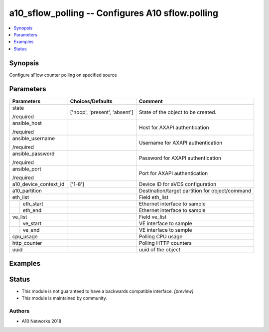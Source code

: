 .. _a10_sflow_polling_module:


a10_sflow_polling -- Configures A10 sflow.polling
=================================================

.. contents::
   :local:
   :depth: 1


Synopsis
--------

Configure sFlow counter polling on specified source






Parameters
----------

+-----------------------+-------------------------------+-------------------------------------------------+
| Parameters            | Choices/Defaults              | Comment                                         |
|                       |                               |                                                 |
|                       |                               |                                                 |
+=======================+===============================+=================================================+
| state                 | ['noop', 'present', 'absent'] | State of the object to be created.              |
|                       |                               |                                                 |
| /required             |                               |                                                 |
+-----------------------+-------------------------------+-------------------------------------------------+
| ansible_host          |                               | Host for AXAPI authentication                   |
|                       |                               |                                                 |
| /required             |                               |                                                 |
+-----------------------+-------------------------------+-------------------------------------------------+
| ansible_username      |                               | Username for AXAPI authentication               |
|                       |                               |                                                 |
| /required             |                               |                                                 |
+-----------------------+-------------------------------+-------------------------------------------------+
| ansible_password      |                               | Password for AXAPI authentication               |
|                       |                               |                                                 |
| /required             |                               |                                                 |
+-----------------------+-------------------------------+-------------------------------------------------+
| ansible_port          |                               | Port for AXAPI authentication                   |
|                       |                               |                                                 |
| /required             |                               |                                                 |
+-----------------------+-------------------------------+-------------------------------------------------+
| a10_device_context_id | ['1-8']                       | Device ID for aVCS configuration                |
|                       |                               |                                                 |
|                       |                               |                                                 |
+-----------------------+-------------------------------+-------------------------------------------------+
| a10_partition         |                               | Destination/target partition for object/command |
|                       |                               |                                                 |
|                       |                               |                                                 |
+-----------------------+-------------------------------+-------------------------------------------------+
| eth_list              |                               | Field eth_list                                  |
|                       |                               |                                                 |
|                       |                               |                                                 |
+---+-------------------+-------------------------------+-------------------------------------------------+
|   | eth_start         |                               | Ethernet interface to sample                    |
|   |                   |                               |                                                 |
|   |                   |                               |                                                 |
+---+-------------------+-------------------------------+-------------------------------------------------+
|   | eth_end           |                               | Ethernet interface to sample                    |
|   |                   |                               |                                                 |
|   |                   |                               |                                                 |
+---+-------------------+-------------------------------+-------------------------------------------------+
| ve_list               |                               | Field ve_list                                   |
|                       |                               |                                                 |
|                       |                               |                                                 |
+---+-------------------+-------------------------------+-------------------------------------------------+
|   | ve_start          |                               | VE interface to sample                          |
|   |                   |                               |                                                 |
|   |                   |                               |                                                 |
+---+-------------------+-------------------------------+-------------------------------------------------+
|   | ve_end            |                               | VE interface to sample                          |
|   |                   |                               |                                                 |
|   |                   |                               |                                                 |
+---+-------------------+-------------------------------+-------------------------------------------------+
| cpu_usage             |                               | Polling CPU usage                               |
|                       |                               |                                                 |
|                       |                               |                                                 |
+-----------------------+-------------------------------+-------------------------------------------------+
| http_counter          |                               | Polling HTTP counters                           |
|                       |                               |                                                 |
|                       |                               |                                                 |
+-----------------------+-------------------------------+-------------------------------------------------+
| uuid                  |                               | uuid of the object                              |
|                       |                               |                                                 |
|                       |                               |                                                 |
+-----------------------+-------------------------------+-------------------------------------------------+







Examples
--------

.. code-block:: yaml+jinja

    





Status
------




- This module is not guaranteed to have a backwards compatible interface. *[preview]*


- This module is maintained by community.



Authors
~~~~~~~

- A10 Networks 2018

